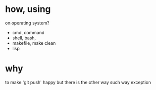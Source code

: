 * how, using

on operating system?

- cmd, command
- shell, bash, 
- makefile, make clean
- lisp

* why

to make 'git push' happy but there is the other way such way exception
